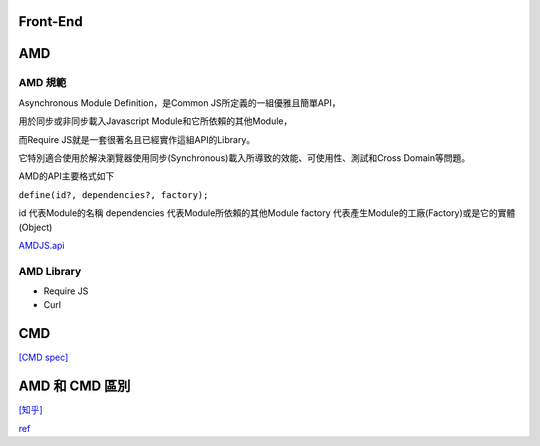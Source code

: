 ===================
    Front-End     
===================


============
    AMD 
============

---------
 AMD 規範 
---------

Asynchronous Module Definition，是Common JS所定義的一組優雅且簡單API，

用於同步或非同步載入Javascript Module和它所依賴的其他Module，

而Require JS就是一套很著名且已經實作這組API的Library。

它特別適合使用於解決瀏覽器使用同步(Synchronous)載入所導致的效能、可使用性、測試和Cross Domain等問題。

AMD的API主要格式如下 

``define(id?, dependencies?, factory);``

id 代表Module的名稱
dependencies 代表Module所依賴的其他Module
factory 代表產生Module的工廠(Factory)或是它的實體(Object)


`AMDJS.api
<https://github.com/amdjs/amdjs-api/wiki/AMD/>`_

-----------
AMD Library
-----------

- Require JS
- Curl

============
    CMD
============

`[CMD spec]
<https://github.com/cmdjs/specification/blob/master/draft/module.md>`_

========================
    AMD 和 CMD 區別
========================
`[知乎]
<https://www.zhihu.com/question/20351507>`_



`ref
<https://dotblogs.com.tw/kirkchen/2012/06/20/javascript_amd_introduction/>`_


